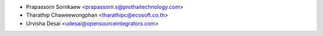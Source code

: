 * Prapassorn Sornkaew <prapassorn.s@prothaitechnology.com>
* Tharathip Chaweewongphan <tharathipc@ecosoft.co.th>
* Urvisha Desai <udesai@opensourceintegrators.com>
